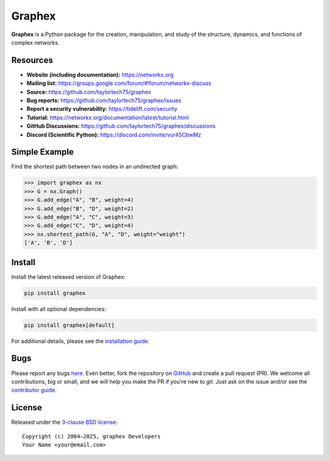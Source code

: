 Graphex
=======

.. image:: https://github.com/taylortech75/graphex/workflows/test/badge.svg?branch=main
   :target: https://github.com/taylortech75/graphex/actions?query=workflow%3Atest

.. image:: https://codecov.io/gh/taylortech75/graphex/branch/main/graph/badge.svg
   :target: https://app.codecov.io/gh/taylortech75/graphex/branch/main

.. image:: https://img.shields.io/pypi/v/graphex.svg
   :target: https://pypi.org/project/graphex/

.. image:: https://img.shields.io/pypi/l/graphex.svg
   :target: https://github.com/taylortech75/graphex/blob/main/LICENSE.txt

.. image:: https://img.shields.io/pypi/pyversions/graphex.svg
   :target: https://pypi.org/project/graphex/

.. image:: https://img.shields.io/github/labels/taylortech75/graphex/good%20first%20issue?color=green&label=contribute
   :target: https://github.com/taylortech75/graphex/contribute

**Graphex** is a Python package for the creation, manipulation, and study of the structure, dynamics, and functions of complex networks.

Resources
---------

- **Website (including documentation):** https://networkx.org
- **Mailing list:** https://groups.google.com/forum/#!forum/networkx-discuss
- **Source:** https://github.com/taylortech75/graphex
- **Bug reports:** https://github.com/taylortech75/graphex/issues
- **Report a security vulnerability:** https://tidelift.com/security
- **Tutorial:** https://networkx.org/documentation/latest/tutorial.html
- **GitHub Discussions:** https://github.com/taylortech75/graphex/discussions
- **Discord (Scientific Python):** https://discord.com/invite/vur45CbwMz

Simple Example
--------------

Find the shortest path between two nodes in an undirected graph:

.. code:: pycon

    >>> import graphex as nx
    >>> G = nx.Graph()
    >>> G.add_edge("A", "B", weight=4)
    >>> G.add_edge("B", "D", weight=2)
    >>> G.add_edge("A", "C", weight=3)
    >>> G.add_edge("C", "D", weight=4)
    >>> nx.shortest_path(G, "A", "D", weight="weight")
    ['A', 'B', 'D']

Install
-------

Install the latest released version of Graphex:

.. code:: shell

    pip install graphex

Install with all optional dependencies:

.. code:: shell

    pip install graphex[default]

For additional details, please see the `installation guide <https://networkx.org/documentation/stable/install.html>`_.

Bugs
----

Please report any bugs `here <https://github.com/taylortech75/graphex/issues>`_.
Even better, fork the repository on `GitHub <https://github.com/taylortech75/graphex>`_ and create a pull request (PR).
We welcome all contributions, big or small, and we will help you make the PR if you're new to `git`.
Just ask on the issue and/or see the `contributor guide <https://networkx.org/documentation/latest/developer/contribute.html>`_.

License
-------

Released under the `3-clause BSD license <https://github.com/taylortech75/graphex/blob/main/LICENSE.txt>`_::

    Copyright (c) 2004–2025, graphex Developers
    Your Name <your@email.com>
